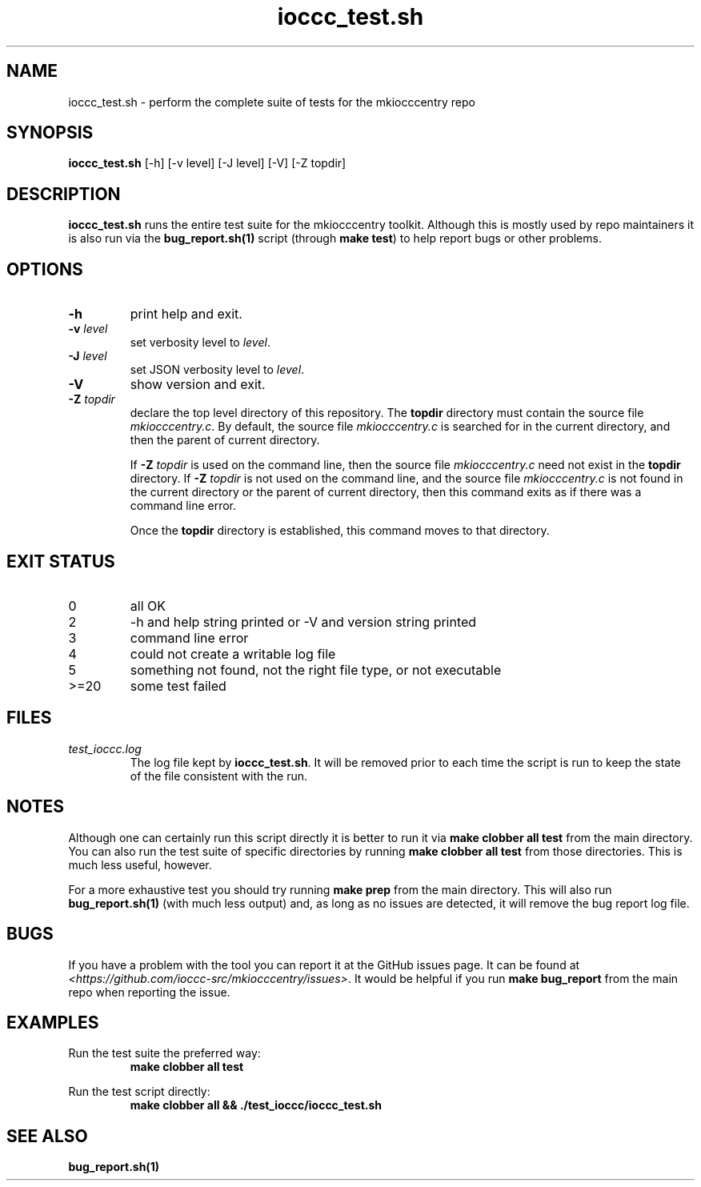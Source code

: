 .\" section 8 man page for ioccc_test.sh
.\"
.\" This man page was first written by Cody Boone Ferguson for the IOCCC
.\" in 2023.
.\"
.\" Humour impairment is not virtue nor is it a vice, it's just plain
.\" wrong: almost as wrong as JSON spec mis-features and C++ obfuscation! :-)
.\"
.\" "Share and Enjoy!"
.\"     --  Sirius Cybernetics Corporation Complaints Division, JSON spec department. :-)
.\"
.TH ioccc_test.sh 8 "21 January 2023" "ioccc_test.sh" "IOCCC tools"
.SH NAME
ioccc_test.sh \- perform the complete suite of tests for the mkiocccentry repo
.SH SYNOPSIS
\fBioccc_test.sh\fP [\-h] [\-v level] [\-J level] [\-V] [\-Z topdir]
.SH DESCRIPTION
\fBioccc_test.sh\fP runs the entire test suite for the
.BR
mkiocccentry
toolkit.
Although this is mostly used by repo maintainers it is also run via the \fBbug_report.sh(1)\fP script (through \fBmake test\fP) to help report bugs or other problems.
.SH OPTIONS
.TP
\fB\-h\fP
print help and exit.
.TP
\fB\-v \fIlevel\fP\fP
set verbosity level to \fIlevel\fP.
.TP
\fB\-J \fIlevel\fP\fP
set JSON verbosity level to \fIlevel\fP.
.TP
\fB\-V\fP
show version and exit.
.TP
\fB\-Z\fP \fItopdir\fP
declare the top level directory of this repository.
The \fBtopdir\fP directory must contain the source file \fImkiocccentry.c\fP.
By default, the source file \fImkiocccentry.c\fP is searched for in the current directory,
and then the parent of current directory.
.sp 1
If \fB\-Z\fP \fItopdir\fP is used on the command line, then the source file \fImkiocccentry.c\fP need not exist
in the \fBtopdir\fP directory.
If \fB\-Z\fP \fItopdir\fP is not used on the command line, and the source file \fImkiocccentry.c\fP
is not found in the current directory or the parent of current directory,
then this command exits as if there was a command line error.
.sp 1
Once the \fBtopdir\fP directory is established,
this command moves to that directory.
.SH EXIT STATUS
.TP
0
all OK
.TQ
2
\-h and help string printed or \-V and version string printed
.TQ
3
command line error
.TQ
4
could not create a writable log file
.TQ
5
something not found, not the right file type, or not executable
.TQ
>=20
some test failed
.SH FILES
\fItest_ioccc.log\fP
.RS
The log file kept by \fBioccc_test.sh\fP.
It will be removed prior to each time the script is run to keep the state of the file consistent with the run.
.RE
.SH NOTES
Although one can certainly run this script directly it is better to run it via \fBmake clobber all test\fP from the main directory.
You can also run the test suite of specific directories by running \fBmake clobber all test\fP from those directories.
This is much less useful, however.
.PP
For a more exhaustive test you should try running \fBmake prep\fP from the main directory.
This will also run \fBbug_report.sh(1)\fP (with much less output) and, as long as no issues are detected, it will remove the bug report log file.
.SH BUGS
If you have a problem with the tool you can report it at the GitHub issues page.
It can be found at
.br
\fI\<https://github.com/ioccc\-src/mkiocccentry/issues\>\fP.
It would be helpful if you run \fBmake bug_report\fP from the main repo when reporting the issue.
.SH EXAMPLES
.PP
.nf
Run the test suite the preferred way:
.RS
\fB
 make clobber all test\fP
.fi
.RE
.PP
.nf
Run the test script directly:
.RS
\fB
 make clobber all && ./test_ioccc/ioccc_test.sh\fP
.RE
.SH SEE ALSO
\fBbug_report.sh(1)\fP
